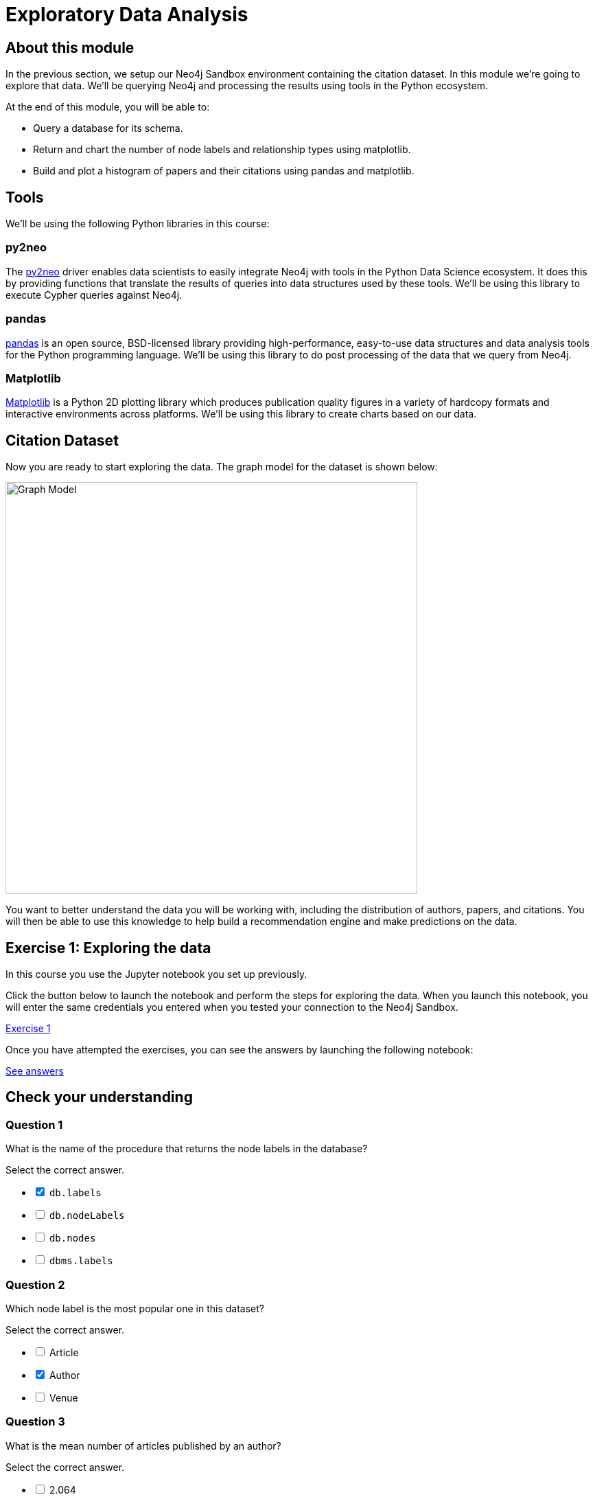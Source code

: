 = Exploratory Data Analysis
:slug: 02-exploratory-data-analysis
:neo4j-version: 3.4.4
:imagesdir: ../images
:page-slug: {slug}
:page-layout: training
:page-quiz:
:page-module-duration-minutes: 30

== About this module

In the previous section, we setup our Neo4j Sandbox environment containing the citation dataset.
In this module we're going to explore that data.
We'll be querying Neo4j and processing the results using tools in the Python ecosystem.

At the end of this module, you will be able to:

[square]
* Query a database for its schema.
* Return and chart the number of node labels and relationship types using matplotlib.
* Build and plot a histogram of papers and their citations using pandas and matplotlib.

== Tools

We'll be using the following Python libraries in this course:

=== py2neo

The https://py2neo.org/v4/[py2neo^] driver enables data scientists to easily integrate Neo4j with tools in the Python Data Science ecosystem.
It does this by providing functions that translate the results of queries into data structures used by these tools.
We'll be using this library to execute Cypher queries against Neo4j.

=== pandas

https://pandas.pydata.org/[pandas^] is an open source, BSD-licensed library providing high-performance, easy-to-use data structures and data analysis tools for the Python programming language.
We'll be using this library to do post processing of the data that we query from Neo4j.

=== Matplotlib

https://matplotlib.org/[Matplotlib^] is a Python 2D plotting library which produces publication quality figures in a variety of hardcopy formats and interactive environments across platforms.
We'll be using this library to create charts based on our data.

== Citation Dataset

Now you are ready to start exploring the data.
The graph model for the dataset is shown below:

image::graph.png[Graph Model,width=600]

You want to better understand the data you will be working with, including the distribution of authors, papers, and citations.
You will then be able to use this knowledge to help build a recommendation engine and make predictions on the data.

== Exercise 1: Exploring the data

In this course you use the Jupyter notebook you set up previously.

Click the button below to launch the notebook and perform the steps for exploring the data. When you launch this notebook, you will enter the same credentials you entered when you tested your connection to the Neo4j Sandbox.

++++
<a class="medium button-notebook" target="_blank" href="https://colab.research.google.com/github/neo4j-contrib/training-v2/blob/master/Courses/DataScience/notebooks/02_EDA.ipynb">Exercise 1</a>
++++

Once you have attempted the exercises, you can see the answers by launching the following notebook:

++++
<a class="medium button-notebook" target="_blank" href="https://colab.research.google.com/github/neo4j-contrib/training-v2/blob/master/Courses/DataScience/notebooks/02_EDA_Exercises.ipynb">See answers</a>
++++

[.quiz]
== Check your understanding

=== Question 1

What is the name of the procedure that returns the node labels in the database?

Select the correct answer.

[%interactive.answers]
- [x] `db.labels`
- [ ] `db.nodeLabels`
- [ ] `db.nodes`
- [ ] `dbms.labels`

=== Question 2

Which node label is the most popular one in this dataset?

Select the correct answer.

[%interactive.answers]
- [ ] Article
- [x] Author
- [ ] Venue

=== Question 3

What is the mean number of articles published by an author?

Select the correct answer.

[%interactive.answers]
- [ ] 2.064
- [ ] 89.000
- [x] 1.751
- [ ] 3.000


== Summary

You can now:
[square]
* Query a database for its schema.
* Return and chart the number of node labels and relationship types using matplotlib.
* Build and plot a histogram of papers and their citations using pandas and matplotlib.
